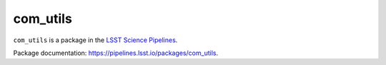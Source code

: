#########
com_utils
#########

``com_utils`` is a package in the `LSST Science Pipelines <https://pipelines.lsst.io>`_.

.. Add a brief (few sentence) description of what this package provides.

Package documentation: https://pipelines.lsst.io/packages/com_utils.
